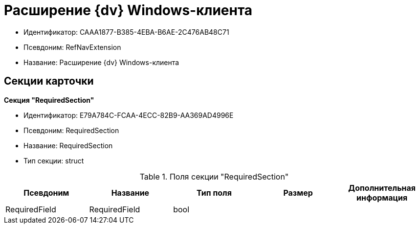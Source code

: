 = Расширение {dv} Windows-клиента

* Идентификатор: CAAA1877-B385-4EBA-B6AE-2C476AB48C71
* Псевдоним: RefNavExtension
* Название: Расширение {dv} Windows-клиента

== Секции карточки

*Секция "RequiredSection"*

* Идентификатор: E79A784C-FCAA-4ECC-82B9-AA369AD4996E
* Псевдоним: RequiredSection
* Название: RequiredSection
* Тип секции: struct

.Поля секции "RequiredSection"
[width="100%",cols="20%,20%,20%,20%,20%",options="header"]
|===
|Псевдоним |Название |Тип поля |Размер |Дополнительная информация
|RequiredField |RequiredField |bool | |
|===
